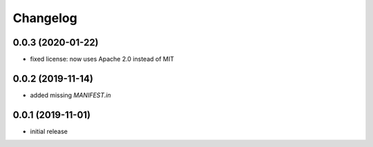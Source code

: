 Changelog
=========

0.0.3 (2020-01-22)
------------------

- fixed license: now uses Apache 2.0 instead of MIT


0.0.2 (2019-11-14)
------------------

- added missing `MANIFEST.in`


0.0.1 (2019-11-01)
------------------

- initial release
